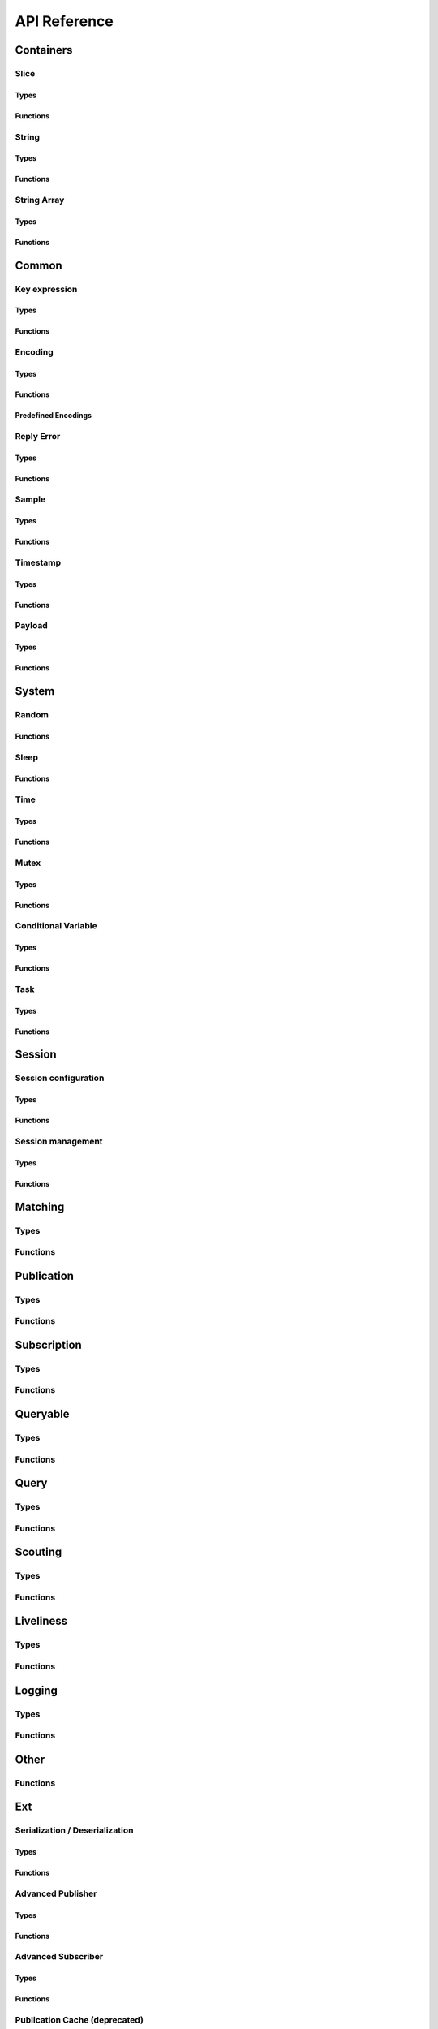 ..
.. Copyright (c) 2023 ZettaScale Technology
..
.. This program and the accompanying materials are made available under the
.. terms of the Eclipse Public License 2.0 which is available at
.. http://www.eclipse.org/legal/epl-2.0, or the Apache License, Version 2.0
.. which is available at https://www.apache.org/licenses/LICENSE-2.0.
..
.. SPDX-License-Identifier: EPL-2.0 OR Apache-2.0
..
.. Contributors:
..   ZettaScale Zenoh Team, <zenoh@zettascale.tech>
..

*************
API Reference
*************

Containers
=============

Slice
-----
Types
^^^^^
.. doxygenstruct:: z_owned_slice_t
.. doxygenstruct:: z_view_slice_t
.. doxygenstruct:: z_loaned_slice_t

Functions
^^^^^^^^^
.. doxygenfunction:: z_slice_loan
.. doxygenfunction:: z_view_slice_loan
.. doxygenfunction:: z_slice_drop
.. doxygenfunction:: z_slice_clone

.. doxygenfunction:: z_slice_empty
.. doxygenfunction:: z_slice_copy_from_buf
.. doxygenfunction:: z_slice_from_buf
.. doxygenfunction:: z_view_slice_empty
.. doxygenfunction:: z_view_slice_from_buf
.. doxygenfunction:: z_slice_data
.. doxygenfunction:: z_slice_len
.. doxygenfunction:: z_slice_is_empty


String
------
Types
^^^^^
.. doxygenstruct:: z_owned_string_t
.. doxygenstruct:: z_view_string_t
.. doxygenstruct:: z_loaned_string_t

Functions
^^^^^^^^^
.. doxygenfunction:: z_string_loan
.. doxygenfunction:: z_view_string_loan
.. doxygenfunction:: z_string_drop
.. doxygenfunction:: z_string_clone

.. doxygenfunction:: z_string_empty
.. doxygenfunction:: z_view_string_empty

.. doxygenfunction:: z_string_copy_from_str
.. doxygenfunction:: z_view_string_from_str
.. doxygenfunction:: z_string_copy_from_substr
.. doxygenfunction:: z_view_string_from_substr 
.. doxygenfunction:: z_string_from_str
.. doxygenfunction:: z_string_data
.. doxygenfunction:: z_string_len
.. doxygenfunction:: z_string_is_empty
.. doxygenfunction:: z_string_as_slice

String Array
------------
Types
^^^^^
.. doxygenstruct:: z_owned_string_array_t
.. doxygenstruct:: z_loaned_string_array_t

Functions
^^^^^^^^^
.. doxygenfunction:: z_string_array_drop
.. doxygenfunction:: z_string_array_loan
.. doxygenfunction:: z_string_array_loan_mut
.. doxygenfunction:: z_string_array_clone

.. doxygenfunction:: z_string_array_new
.. doxygenfunction:: z_string_array_push_by_alias
.. doxygenfunction:: z_string_array_push_by_copy
.. doxygenfunction:: z_string_array_get
.. doxygenfunction:: z_string_array_len
.. doxygenfunction:: z_string_array_is_empty

Common
======

Key expression
--------------
Types
^^^^^
.. doxygenstruct:: z_owned_keyexpr_t
.. doxygenstruct:: z_view_keyexpr_t
.. doxygenstruct:: z_loaned_keyexpr_t
.. doxygenenum:: z_keyexpr_intersection_level_t

Functions
^^^^^^^^^
.. doxygenfunction:: z_keyexpr_from_str
.. doxygenfunction:: z_view_keyexpr_from_str
.. doxygenfunction:: z_keyexpr_from_str_autocanonize
.. doxygenfunction:: z_view_keyexpr_from_str_autocanonize
.. doxygenfunction:: z_view_keyexpr_from_str_unchecked

.. doxygenfunction:: z_keyexpr_from_substr
.. doxygenfunction:: z_view_keyexpr_from_substr
.. doxygenfunction:: z_keyexpr_from_substr_autocanonize
.. doxygenfunction:: z_view_keyexpr_from_substr_autocanonize
.. doxygenfunction:: z_view_keyexpr_from_substr_unchecked

.. doxygenfunction:: z_keyexpr_loan
.. doxygenfunction:: z_view_keyexpr_loan
.. doxygenfunction:: z_keyexpr_clone
.. doxygenfunction:: z_keyexpr_drop

.. doxygenfunction:: z_keyexpr_as_view_string

.. doxygenfunction:: z_keyexpr_canonize
.. doxygenfunction:: z_keyexpr_canonize_null_terminated
.. doxygenfunction:: z_keyexpr_is_canon

.. doxygenfunction:: z_keyexpr_concat
.. doxygenfunction:: z_keyexpr_join
.. doxygenfunction:: z_keyexpr_equals
.. doxygenfunction:: z_keyexpr_includes
.. doxygenfunction:: z_keyexpr_intersects
.. doxygenfunction:: z_keyexpr_relation_to

.. doxygenfunction:: z_declare_keyexpr
.. doxygenfunction:: z_undeclare_keyexpr

Encoding
--------
Types
^^^^^
.. doxygenstruct:: z_owned_encoding_t
.. doxygenstruct:: z_loaned_encoding_t

Functions
^^^^^^^^^
.. doxygenfunction:: z_encoding_loan
.. doxygenfunction:: z_encoding_loan_mut
.. doxygenfunction:: z_encoding_drop
.. doxygenfunction:: z_encoding_loan_default
.. doxygenfunction:: z_encoding_from_str
.. doxygenfunction:: z_encoding_from_substr
.. doxygenfunction:: z_encoding_set_schema_from_str
.. doxygenfunction:: z_encoding_set_schema_from_substr
.. doxygenfunction:: z_encoding_to_string
.. doxygenfunction:: z_encoding_equals
.. doxygenfunction:: z_encoding_clone

Predefined Encodings
^^^^^^^^^^^^^^^^^^^^
.. doxygenfunction:: z_encoding_zenoh_bytes
.. doxygenfunction:: z_encoding_zenoh_string
.. doxygenfunction:: z_encoding_zenoh_serialized
.. doxygenfunction:: z_encoding_application_octet_stream
.. doxygenfunction:: z_encoding_text_plain
.. doxygenfunction:: z_encoding_application_json
.. doxygenfunction:: z_encoding_text_json
.. doxygenfunction:: z_encoding_application_cdr
.. doxygenfunction:: z_encoding_application_cbor
.. doxygenfunction:: z_encoding_application_yaml
.. doxygenfunction:: z_encoding_text_yaml
.. doxygenfunction:: z_encoding_text_json5
.. doxygenfunction:: z_encoding_application_python_serialized_object
.. doxygenfunction:: z_encoding_application_protobuf
.. doxygenfunction:: z_encoding_application_java_serialized_object
.. doxygenfunction:: z_encoding_application_openmetrics_text
.. doxygenfunction:: z_encoding_image_png
.. doxygenfunction:: z_encoding_image_jpeg
.. doxygenfunction:: z_encoding_image_gif
.. doxygenfunction:: z_encoding_image_bmp
.. doxygenfunction:: z_encoding_image_webp
.. doxygenfunction:: z_encoding_application_xml
.. doxygenfunction:: z_encoding_application_x_www_form_urlencoded
.. doxygenfunction:: z_encoding_text_html
.. doxygenfunction:: z_encoding_text_xml
.. doxygenfunction:: z_encoding_text_css
.. doxygenfunction:: z_encoding_text_javascript
.. doxygenfunction:: z_encoding_text_markdown
.. doxygenfunction:: z_encoding_text_csv
.. doxygenfunction:: z_encoding_application_sql
.. doxygenfunction:: z_encoding_application_coap_payload
.. doxygenfunction:: z_encoding_application_json_patch_json
.. doxygenfunction:: z_encoding_application_json_seq
.. doxygenfunction:: z_encoding_application_jsonpath
.. doxygenfunction:: z_encoding_application_jwt
.. doxygenfunction:: z_encoding_application_mp4
.. doxygenfunction:: z_encoding_application_soap_xml
.. doxygenfunction:: z_encoding_application_yang
.. doxygenfunction:: z_encoding_audio_aac
.. doxygenfunction:: z_encoding_audio_flac
.. doxygenfunction:: z_encoding_audio_mp4
.. doxygenfunction:: z_encoding_audio_ogg
.. doxygenfunction:: z_encoding_audio_vorbis
.. doxygenfunction:: z_encoding_video_h261
.. doxygenfunction:: z_encoding_video_h263
.. doxygenfunction:: z_encoding_video_h264
.. doxygenfunction:: z_encoding_video_h265
.. doxygenfunction:: z_encoding_video_h266
.. doxygenfunction:: z_encoding_video_mp4
.. doxygenfunction:: z_encoding_video_ogg
.. doxygenfunction:: z_encoding_video_raw
.. doxygenfunction:: z_encoding_video_vp8
.. doxygenfunction:: z_encoding_video_vp9

Reply Error
-----------
Types
^^^^^
.. doxygenstruct:: z_owned_reply_err_t
.. doxygenstruct:: z_loaned_reply_err_t

Functions
^^^^^^^^^
.. doxygenfunction:: z_reply_err_payload
.. doxygenfunction:: z_reply_err_encoding

.. doxygenfunction:: z_reply_err_loan
.. doxygenfunction:: z_reply_err_clone
.. doxygenfunction:: z_reply_err_drop

Sample
------
Types
^^^^^
.. doxygenstruct:: z_owned_sample_t
.. doxygenstruct:: z_loaned_sample_t
.. doxygenenum:: z_sample_kind_t

Functions
^^^^^^^^^
.. doxygenfunction:: z_sample_loan
.. doxygenfunction:: z_sample_drop
.. doxygenfunction:: z_sample_clone

.. doxygenfunction:: z_sample_timestamp
.. doxygenfunction:: z_sample_attachment
.. doxygenfunction:: z_sample_encoding
.. doxygenfunction:: z_sample_payload
.. doxygenfunction:: z_sample_priority
.. doxygenfunction:: z_sample_congestion_control
.. doxygenfunction:: z_sample_express
.. doxygenfunction:: z_sample_reliability
.. doxygenfunction:: z_sample_keyexpr
.. doxygenfunction:: z_sample_kind


Timestamp
---------
Types
^^^^^
.. doxygenstruct:: z_timestamp_t

Functions
^^^^^^^^^
.. doxygenfunction:: z_timestamp_id
.. doxygenfunction:: z_timestamp_ntp64_time


Payload
-------
Types
^^^^^
.. doxygenstruct:: z_owned_bytes_t
.. doxygenstruct:: z_loaned_bytes_t
.. doxygenstruct:: z_bytes_reader_t
.. doxygenstruct:: z_owned_bytes_writer_t
.. doxygenstruct:: z_loaned_bytes_writer_t

Functions
^^^^^^^^^
.. doxygenfunction:: z_bytes_len
.. doxygenfunction:: z_bytes_copy_from_slice
.. doxygenfunction:: z_bytes_from_slice
.. doxygenfunction:: z_bytes_copy_from_buf
.. doxygenfunction:: z_bytes_from_buf
.. doxygenfunction:: z_bytes_from_static_buf
.. doxygenfunction:: z_bytes_copy_from_string
.. doxygenfunction:: z_bytes_from_string
.. doxygenfunction:: z_bytes_copy_from_str
.. doxygenfunction:: z_bytes_from_str
.. doxygenfunction:: z_bytes_from_static_str
.. doxygenfunction:: z_bytes_to_slice
.. doxygenfunction:: z_bytes_to_string

.. doxygenfunction:: z_bytes_empty
.. doxygenfunction:: z_bytes_clone
.. doxygenfunction:: z_bytes_loan
.. doxygenfunction:: z_bytes_loan_mut
.. doxygenfunction:: z_bytes_drop

.. doxygenfunction:: z_bytes_get_reader
.. doxygenfunction:: z_bytes_reader_read
.. doxygenfunction:: z_bytes_reader_seek
.. doxygenfunction:: z_bytes_reader_tell
.. doxygenfunction:: z_bytes_reader_remaining

.. doxygenfunction:: z_bytes_writer_empty
.. doxygenfunction:: z_bytes_writer_finish
.. doxygenfunction:: z_bytes_writer_write_all
.. doxygenfunction:: z_bytes_writer_append

System
======

Random
------
Functions
^^^^^^^^^
.. doxygenfunction:: z_random_u8
.. doxygenfunction:: z_random_u16
.. doxygenfunction:: z_random_u32
.. doxygenfunction:: z_random_u64
.. doxygenfunction:: z_random_fill

Sleep
------
Functions
^^^^^^^^^
.. doxygenfunction:: z_sleep_s
.. doxygenfunction:: z_sleep_ms
.. doxygenfunction:: z_sleep_us

Time
----

Types
^^^^^
.. doxygenstruct:: z_clock_t
.. doxygenstruct:: z_time_t

Functions
^^^^^^^^^
.. doxygenfunction:: z_clock_now
.. doxygenfunction:: z_clock_elapsed_s
.. doxygenfunction:: z_clock_elapsed_ms
.. doxygenfunction:: z_clock_elapsed_us

.. doxygenfunction:: z_time_now
.. doxygenfunction:: z_time_elapsed_s
.. doxygenfunction:: z_time_elapsed_ms
.. doxygenfunction:: z_time_elapsed_us
.. doxygenfunction:: z_time_now_as_str


Mutex
-----
Types
^^^^^
.. doxygenstruct:: z_owned_mutex_t
.. doxygenstruct:: z_loaned_mutex_t

Functions
^^^^^^^^^
.. doxygenfunction:: z_mutex_loan_mut
.. doxygenfunction:: z_mutex_drop

.. doxygenfunction:: z_mutex_init
.. doxygenfunction:: z_mutex_lock
.. doxygenfunction:: z_mutex_unlock
.. doxygenfunction:: z_mutex_try_lock


Conditional Variable
--------------------
Types
^^^^^
.. doxygenstruct:: z_owned_condvar_t
.. doxygenstruct:: z_loaned_condvar_t

Functions
^^^^^^^^^
.. doxygenfunction:: z_condvar_loan
.. doxygenfunction:: z_condvar_drop

.. doxygenfunction:: z_condvar_init
.. doxygenfunction:: z_condvar_wait
.. doxygenfunction:: z_condvar_signal


Task
----
Types
^^^^^
.. doxygenstruct:: z_owned_task_t

Functions
^^^^^^^^^
.. doxygenfunction:: z_task_init
.. doxygenfunction:: z_task_drop
.. doxygenfunction:: z_task_join
.. doxygenfunction:: z_task_detach

Session
=======

Session configuration
---------------------
Types
^^^^^
.. doxygenstruct:: z_owned_config_t
.. doxygenstruct:: z_loaned_config_t

Functions
^^^^^^^^^
.. doxygenfunction:: z_config_loan
.. doxygenfunction:: z_config_loan_mut
.. doxygenfunction:: z_config_drop
.. doxygenfunction:: z_config_clone

.. doxygenfunction:: z_config_default
.. doxygenfunction:: zc_config_from_env
.. doxygenfunction:: zc_config_from_file
.. doxygenfunction:: zc_config_from_str
.. doxygenfunction:: zc_config_insert_json5
.. doxygenfunction:: zc_config_to_string

Session management
------------------

Types
^^^^^
.. doxygenstruct:: z_owned_session_t
.. doxygenstruct:: z_loaned_session_t
.. doxygenstruct:: z_id_t

.. doxygenstruct:: z_loaned_closure_zid_t
.. doxygenstruct:: z_owned_closure_zid_t

Functions
^^^^^^^^^
.. doxygenfunction:: z_open
.. doxygenfunction:: z_close
.. doxygenfunction:: z_session_is_closed

.. doxygenfunction:: z_session_loan
.. doxygenfunction:: z_session_loan_mut
.. doxygenfunction:: z_session_drop

.. doxygenfunction:: z_info_zid
.. doxygenfunction:: z_info_routers_zid
.. doxygenfunction:: z_info_peers_zid
.. doxygenfunction:: z_id_to_string

.. doxygenfunction:: z_closure_zid_drop
.. doxygenfunction:: z_closure_zid_loan
.. doxygenfunction:: z_closure_zid_call
.. doxygenfunction:: z_closure_zid

Matching
========

Types
-----
.. doxygenstruct:: zc_owned_matching_listener_t
.. doxygenstruct:: zc_owned_closure_matching_status_t
.. doxygenstruct:: zc_matching_status_t
    :members:

Functions
---------

.. doxygenfunction:: zc_matching_listener_drop
.. doxygenfunction:: zc_undeclare_matching_listener
.. doxygenfunction:: zc_closure_matching_status_drop
.. doxygenfunction:: zc_closure_matching_status_loan
.. doxygenfunction:: zc_closure_matching_status_call
.. doxygenfunction:: zc_closure_matching_status


Publication
===========

Types
-----

.. doxygenstruct:: z_owned_publisher_t
.. doxygenstruct:: z_loaned_publisher_t

.. doxygenenum:: z_congestion_control_t
.. doxygenenum:: z_priority_t
.. doxygenenum:: z_reliability_t

.. doxygenstruct:: z_put_options_t
    :members:
.. doxygenstruct:: z_delete_options_t
    :members:
.. doxygenstruct:: z_publisher_options_t
    :members:
.. doxygenstruct:: z_publisher_put_options_t
    :members:
.. doxygenstruct:: z_publisher_delete_options_t
    :members:

Functions
---------
.. doxygenfunction:: z_put
.. doxygenfunction:: z_delete

.. doxygenfunction:: z_declare_publisher
.. doxygenfunction:: z_undeclare_publisher
.. doxygenfunction:: z_publisher_put
.. doxygenfunction:: z_publisher_delete
.. doxygenfunction:: z_publisher_keyexpr
.. doxygenfunction:: z_publisher_id

.. doxygenfunction:: z_publisher_loan
.. doxygenfunction:: z_publisher_drop

.. doxygenfunction:: z_put_options_default
.. doxygenfunction:: z_delete_options_default
.. doxygenfunction:: z_publisher_options_default
.. doxygenfunction:: z_publisher_put_options_default
.. doxygenfunction:: z_publisher_delete_options_default

.. doxygenfunction:: z_reliability_default

.. doxygenfunction:: zc_publisher_get_matching_status
.. doxygenfunction:: zc_publisher_declare_matching_listener
.. doxygenfunction:: zc_publisher_declare_background_matching_listener

Subscription
============

Types
-----
.. doxygenstruct:: z_owned_subscriber_t
.. doxygenstruct:: z_loaned_subscriber_t

.. doxygenstruct:: z_loaned_closure_sample_t
.. doxygenstruct:: z_owned_closure_sample_t

.. doxygenstruct:: z_subscriber_options_t
    :members:

.. doxygenstruct:: z_owned_fifo_handler_sample_t
.. doxygenstruct:: z_loaned_fifo_handler_sample_t
.. doxygenstruct:: z_owned_ring_handler_sample_t
.. doxygenstruct:: z_loaned_ring_handler_sample_t

Functions
---------

.. doxygenfunction:: z_declare_subscriber
.. doxygenfunction:: z_undeclare_subscriber
.. doxygenfunction:: z_declare_background_subscriber
.. doxygenfunction:: z_subscriber_keyexpr

.. doxygenfunction:: z_subscriber_drop

.. doxygenfunction:: z_closure_sample_call
.. doxygenfunction:: z_closure_sample_loan
.. doxygenfunction:: z_closure_sample_drop
.. doxygenfunction:: z_closure_sample

.. doxygenfunction:: z_subscriber_options_default

.. doxygenfunction:: z_fifo_channel_sample_new
.. doxygenfunction:: z_ring_channel_sample_new

.. doxygenfunction:: z_fifo_handler_sample_drop
.. doxygenfunction:: z_fifo_handler_sample_loan
.. doxygenfunction:: z_fifo_handler_sample_recv
.. doxygenfunction:: z_fifo_handler_sample_try_recv

.. doxygenfunction:: z_ring_handler_sample_drop
.. doxygenfunction:: z_ring_handler_sample_loan
.. doxygenfunction:: z_ring_handler_sample_recv
.. doxygenfunction:: z_ring_handler_sample_try_recv

Queryable
=========

Types
-----

.. doxygenstruct:: z_owned_queryable_t
.. doxygenstruct:: z_loaned_queryable_t

.. doxygenstruct:: z_owned_query_t
.. doxygenstruct:: z_loaned_query_t

.. doxygenstruct:: z_loaned_closure_query_t
.. doxygenstruct:: z_owned_closure_query_t

.. doxygenstruct:: z_queryable_options_t
    :members:
.. doxygenstruct:: z_query_reply_options_t
    :members:
.. doxygenstruct:: z_query_reply_err_options_t
    :members:
.. doxygenstruct:: z_query_reply_del_options_t
    :members:

.. doxygenstruct:: z_owned_fifo_handler_query_t
.. doxygenstruct:: z_loaned_fifo_handler_query_t
.. doxygenstruct:: z_owned_ring_handler_query_t
.. doxygenstruct:: z_loaned_ring_handler_query_t

Functions
---------
.. doxygenfunction:: z_declare_queryable
.. doxygenfunction:: z_undeclare_queryable
.. doxygenfunction:: z_declare_background_queryable
.. doxygenfunction:: z_queryable_id

.. doxygenfunction:: z_queryable_options_default
.. doxygenfunction:: z_query_reply_options_default
.. doxygenfunction:: z_query_reply_err_options_default
.. doxygenfunction:: z_query_reply_del_options_default

.. doxygenfunction:: z_queryable_loan
.. doxygenfunction:: z_queryable_drop

.. doxygenfunction:: z_query_loan
.. doxygenfunction:: z_query_drop
.. doxygenfunction:: z_query_clone

.. doxygenfunction:: z_query_keyexpr
.. doxygenfunction:: z_query_parameters
.. doxygenfunction:: z_query_payload
.. doxygenfunction:: z_query_encoding
.. doxygenfunction:: z_query_attachment
.. doxygenfunction:: z_query_reply
.. doxygenfunction:: z_query_reply_err
.. doxygenfunction:: z_query_reply_del

.. doxygenfunction:: z_closure_query_call
.. doxygenfunction:: z_closure_query_loan
.. doxygenfunction:: z_closure_query_drop
.. doxygenfunction:: z_closure_query

.. doxygenfunction:: z_fifo_channel_query_new
.. doxygenfunction:: z_ring_channel_query_new

.. doxygenfunction:: z_fifo_handler_query_drop
.. doxygenfunction:: z_fifo_handler_query_loan
.. doxygenfunction:: z_fifo_handler_query_recv
.. doxygenfunction:: z_fifo_handler_query_try_recv

.. doxygenfunction:: z_ring_handler_query_drop
.. doxygenfunction:: z_ring_handler_query_loan
.. doxygenfunction:: z_ring_handler_query_recv
.. doxygenfunction:: z_ring_handler_query_try_recv

Query
=====

Types
-----
.. doxygenstruct:: z_owned_querier_t
.. doxygenstruct:: z_loaned_querier_t

.. doxygenstruct:: z_owned_reply_t
.. doxygenstruct:: z_loaned_reply_t

.. doxygenstruct:: z_loaned_closure_reply_t
.. doxygenstruct:: z_owned_closure_reply_t

.. doxygenstruct:: z_get_options_t
    :members:
.. doxygenenum:: z_query_target_t
.. doxygenenum:: z_consolidation_mode_t
.. doxygenenum:: zc_reply_keyexpr_t
.. doxygenstruct:: z_query_consolidation_t

.. doxygenstruct:: z_querier_options_t
    :members:
.. doxygenstruct:: z_querier_get_options_t
    :members:

.. doxygenstruct:: z_owned_fifo_handler_reply_t
.. doxygenstruct:: z_loaned_fifo_handler_reply_t
.. doxygenstruct:: z_owned_ring_handler_reply_t
.. doxygenstruct:: z_loaned_ring_handler_reply_t
    


Functions
---------

.. doxygenfunction:: z_get
.. doxygenfunction:: z_get_options_default

.. doxygenfunction:: z_query_consolidation_default
.. doxygenfunction:: z_query_consolidation_auto
.. doxygenfunction:: z_query_consolidation_none
.. doxygenfunction:: z_query_consolidation_monotonic
.. doxygenfunction:: z_query_consolidation_latest
.. doxygenfunction:: z_query_target_default
.. doxygenfunction:: zc_reply_keyexpr_default

.. doxygenfunction:: z_declare_querier
.. doxygenfunction:: z_undeclare_querier
.. doxygenfunction:: z_querier_loan
.. doxygenfunction:: z_querier_drop
.. doxygenfunction:: z_querier_id
.. doxygenfunction:: z_querier_keyexpr
.. doxygenfunction:: z_querier_get
.. doxygenfunction:: zc_querier_get_matching_status
.. doxygenfunction:: zc_querier_declare_matching_listener
.. doxygenfunction:: zc_querier_declare_background_matching_listener

.. doxygenfunction:: z_querier_options_default
.. doxygenfunction:: z_querier_get_options_default

.. doxygenfunction:: z_reply_drop
.. doxygenfunction:: z_reply_clone
.. doxygenfunction:: z_reply_loan
.. doxygenfunction:: z_reply_is_ok
.. doxygenfunction:: z_reply_ok
.. doxygenfunction:: z_reply_err

.. doxygenfunction:: z_closure_reply_call
.. doxygenfunction:: z_closure_reply_loan
.. doxygenfunction:: z_closure_reply_drop
.. doxygenfunction:: z_closure_reply

.. doxygenfunction:: z_fifo_channel_reply_new
.. doxygenfunction:: z_ring_channel_reply_new

.. doxygenfunction:: z_fifo_handler_reply_drop
.. doxygenfunction:: z_fifo_handler_reply_loan
.. doxygenfunction:: z_fifo_handler_reply_recv
.. doxygenfunction:: z_fifo_handler_reply_try_recv

.. doxygenfunction:: z_ring_handler_reply_drop
.. doxygenfunction:: z_ring_handler_reply_loan
.. doxygenfunction:: z_ring_handler_reply_recv
.. doxygenfunction:: z_ring_handler_reply_try_recv

Scouting
========

Types
-----
.. doxygenstruct:: z_owned_hello_t
.. doxygenstruct:: z_loaned_hello_t
.. doxygenstruct:: z_scout_options_t
    :members:
.. doxygenstruct:: z_loaned_closure_hello_t
.. doxygenstruct:: z_owned_closure_hello_t

Functions
---------
.. doxygenfunction:: z_scout

.. doxygenfunction:: z_hello_whatami
.. doxygenfunction:: z_hello_locators
.. doxygenfunction:: z_hello_zid
.. doxygenfunction:: z_hello_loan
.. doxygenfunction:: z_hello_clone
.. doxygenfunction:: z_hello_drop

.. doxygenfunction:: z_whatami_to_view_string

.. doxygenfunction:: z_scout_options_default

.. doxygenfunction:: z_closure_hello_call
.. doxygenfunction:: z_closure_hello_loan
.. doxygenfunction:: z_closure_hello_drop
.. doxygenfunction:: z_closure_hello

Liveliness
==========

Types
-----

.. doxygenstruct:: z_owned_liveliness_token_t
.. doxygenstruct:: z_liveliness_token_options_t
    :members:
.. doxygenstruct:: z_liveliness_get_options_t
    :members:
.. doxygenstruct:: z_liveliness_subscriber_options_t
    :members:

Functions
---------
.. doxygenfunction:: z_liveliness_declare_subscriber
.. doxygenfunction:: zc_liveliness_declare_background_subscriber
.. doxygenfunction:: z_liveliness_get

.. doxygenfunction:: z_liveliness_declare_token
.. doxygenfunction:: z_liveliness_undeclare_token
.. doxygenfunction:: z_liveliness_token_loan
.. doxygenfunction:: z_liveliness_token_drop

.. doxygenfunction:: z_liveliness_subscriber_options_default
.. doxygenfunction:: z_liveliness_token_options_default
.. doxygenfunction:: z_liveliness_get_options_default

Logging
=======

Types
-----

.. doxygenstruct:: zc_owned_closure_log_t
.. doxygenstruct:: zc_loaned_closure_log_t
.. doxygenenum:: zc_log_severity_t

Functions
---------

.. doxygenfunction:: zc_try_init_log_from_env
.. doxygenfunction:: zc_init_log_from_env_or
.. doxygenfunction:: zc_init_log_with_callback

.. doxygenfunction:: zc_closure_log_call
.. doxygenfunction:: zc_closure_log_loan
.. doxygenfunction:: zc_closure_log_drop
.. doxygenfunction:: zc_closure_log


Other
=====

Functions
---------
.. doxygenfunction:: zc_stop_z_runtime
.. doxygenfunction:: zc_cleanup_orphaned_shm_segments 

Ext
===

Serialization / Deserialization
-------------------------------
Types
^^^^^
.. doxygenstruct:: ze_owned_serializer_t
.. doxygenstruct:: ze_loaned_serializer_t
.. doxygenstruct:: ze_deserializer_t

Functions
^^^^^^^^^
.. doxygenfunction:: ze_serialize_slice
.. doxygenfunction:: ze_serialize_buf
.. doxygenfunction:: ze_serialize_string
.. doxygenfunction:: ze_serialize_str
.. doxygenfunction:: ze_serialize_substr
.. doxygenfunction:: ze_serialize_uint8
.. doxygenfunction:: ze_serialize_uint16
.. doxygenfunction:: ze_serialize_uint32
.. doxygenfunction:: ze_serialize_uint64
.. doxygenfunction:: ze_serialize_int8
.. doxygenfunction:: ze_serialize_int16
.. doxygenfunction:: ze_serialize_int32
.. doxygenfunction:: ze_serialize_int64
.. doxygenfunction:: ze_serialize_float
.. doxygenfunction:: ze_serialize_double
.. doxygenfunction:: ze_serialize_bool

.. doxygenfunction:: ze_deserialize_slice
.. doxygenfunction:: ze_deserialize_string
.. doxygenfunction:: ze_deserialize_uint8
.. doxygenfunction:: ze_deserialize_uint16
.. doxygenfunction:: ze_deserialize_uint32
.. doxygenfunction:: ze_deserialize_uint64
.. doxygenfunction:: ze_deserialize_int8
.. doxygenfunction:: ze_deserialize_int16
.. doxygenfunction:: ze_deserialize_int32
.. doxygenfunction:: ze_deserialize_int64
.. doxygenfunction:: ze_deserialize_float
.. doxygenfunction:: ze_deserialize_double
.. doxygenfunction:: ze_deserialize_bool

.. doxygenfunction:: ze_serializer_empty
.. doxygenfunction:: ze_serializer_finish
.. doxygenfunction:: ze_serializer_serialize_slice
.. doxygenfunction:: ze_serializer_serialize_buf
.. doxygenfunction:: ze_serializer_serialize_string
.. doxygenfunction:: ze_serializer_serialize_str
.. doxygenfunction:: ze_serializer_serialize_substr
.. doxygenfunction:: ze_serializer_serialize_uint8
.. doxygenfunction:: ze_serializer_serialize_uint16
.. doxygenfunction:: ze_serializer_serialize_uint32
.. doxygenfunction:: ze_serializer_serialize_uint64
.. doxygenfunction:: ze_serializer_serialize_int8
.. doxygenfunction:: ze_serializer_serialize_int16
.. doxygenfunction:: ze_serializer_serialize_int32
.. doxygenfunction:: ze_serializer_serialize_int64
.. doxygenfunction:: ze_serializer_serialize_float
.. doxygenfunction:: ze_serializer_serialize_double
.. doxygenfunction:: ze_serializer_serialize_bool
.. doxygenfunction:: ze_serializer_serialize_sequence_length

.. doxygenfunction:: ze_deserializer_from_bytes
.. doxygenfunction:: ze_deserializer_is_done
.. doxygenfunction:: ze_deserializer_deserialize_slice
.. doxygenfunction:: ze_deserializer_deserialize_string
.. doxygenfunction:: ze_deserializer_deserialize_uint8
.. doxygenfunction:: ze_deserializer_deserialize_uint16
.. doxygenfunction:: ze_deserializer_deserialize_uint32
.. doxygenfunction:: ze_deserializer_deserialize_uint64
.. doxygenfunction:: ze_deserializer_deserialize_int8
.. doxygenfunction:: ze_deserializer_deserialize_int16
.. doxygenfunction:: ze_deserializer_deserialize_int32
.. doxygenfunction:: ze_deserializer_deserialize_int64
.. doxygenfunction:: ze_deserializer_deserialize_float
.. doxygenfunction:: ze_deserializer_deserialize_double
.. doxygenfunction:: ze_deserializer_deserialize_bool
.. doxygenfunction:: ze_deserializer_deserialize_sequence_length

Advanced Publisher
------------------

Types
^^^^^

.. doxygenstruct:: ze_owned_advanced_publisher_t
.. doxygenstruct:: ze_loaned_advanced_publisher_t

.. doxygenstruct:: ze_advanced_publisher_cache_options_t
    :members:
.. doxygenstruct:: ze_advanced_publisher_options_t
    :members:
.. doxygenstruct:: ze_advanced_publisher_put_options_t
    :members:
.. doxygenstruct:: ze_advanced_publisher_delete_options_t
    :members:

Functions
^^^^^^^^^
.. doxygenfunction:: ze_declare_advanced_publisher
.. doxygenfunction:: ze_undeclare_advanced_publisher
.. doxygenfunction:: ze_advanced_publisher_put
.. doxygenfunction:: ze_advanced_publisher_delete
.. doxygenfunction:: ze_advanced_publisher_keyexpr
.. doxygenfunction:: ze_advanced_publisher_id

.. doxygenfunction:: ze_advanced_publisher_loan
.. doxygenfunction:: ze_advanced_publisher_drop

.. doxygenfunction:: ze_advanced_publisher_options_default
.. doxygenfunction:: ze_advanced_publisher_cache_options_default
.. doxygenfunction:: ze_advanced_publisher_put_options_default
.. doxygenfunction:: ze_advanced_publisher_delete_options_default

.. doxygenfunction:: ze_advanced_publisher_get_matching_status
.. doxygenfunction:: ze_advanced_publisher_declare_matching_listener
.. doxygenfunction:: ze_advanced_publisher_declare_background_matching_listener

Advanced Subscriber
-------------------

Types
^^^^^
.. doxygenstruct:: ze_owned_advanced_subscriber_t
.. doxygenstruct:: ze_loaned_advanced_subscriber_t

.. doxygenstruct:: ze_advanced_subscriber_history_options_t
    :members:
.. doxygenstruct:: ze_advanced_subscriber_recovery_options_t
    :members:
.. doxygenstruct:: ze_advanced_subscriber_options_t
    :members:

Functions
^^^^^^^^^

.. doxygenfunction:: ze_declare_advanced_subscriber
.. doxygenfunction:: ze_declare_background_advanced_subscriber
.. doxygenfunction:: ze_undeclare_advanced_subscriber

.. doxygenfunction:: ze_advanced_subscriber_detect_publishers
.. doxygenfunction:: ze_advanced_subscriber_detect_publishers_background

.. doxygenfunction:: ze_advanced_subscriber_drop

.. doxygenfunction:: ze_advanced_subscriber_history_options_default
.. doxygenfunction:: ze_advanced_subscriber_recovery_options_default
.. doxygenfunction:: ze_advanced_subscriber_options_default

Publication Cache (deprecated)
------------------------------

Types
^^^^^

.. doxygenstruct:: ze_owned_publication_cache_t
.. doxygenstruct:: ze_loaned_publication_cache_t
.. doxygenstruct:: ze_publication_cache_options_t
    :members:
.. doxygenenum:: zc_locality_t

Functions
^^^^^^^^^

.. doxygenfunction:: ze_declare_publication_cache
.. doxygenfunction:: ze_undeclare_publication_cache
.. doxygenfunction:: ze_declare_background_publication_cache

.. doxygenfunction:: ze_publication_cache_drop
.. doxygenfunction:: ze_publication_cache_loan
.. doxygenfunction:: ze_publication_cache_keyexpr

.. doxygenfunction:: ze_publication_cache_options_default

Querying Subscriber (deprecated)
--------------------------------

Types
^^^^^

.. doxygenstruct:: ze_owned_querying_subscriber_t
.. doxygenstruct:: ze_loaned_querying_subscriber_t
.. doxygenstruct:: ze_querying_subscriber_options_t
    :members:

Functions
^^^^^^^^^

.. doxygenfunction:: ze_declare_querying_subscriber
.. doxygenfunction:: ze_undeclare_querying_subscriber
.. doxygenfunction:: ze_declare_background_querying_subscriber
.. doxygenfunction:: ze_querying_subscriber_get

.. doxygenfunction:: ze_querying_subscriber_drop

.. doxygenfunction:: ze_querying_subscriber_options_default
